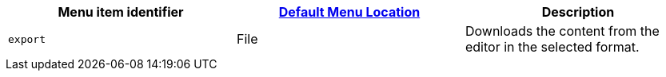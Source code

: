 |===
| Menu item identifier | xref:editor-appearance.adoc#examplethetinymcedefaultmenuitems[Default Menu Location] | Description

| `export`
| File
| Downloads the content from the editor in the selected format.
|===
